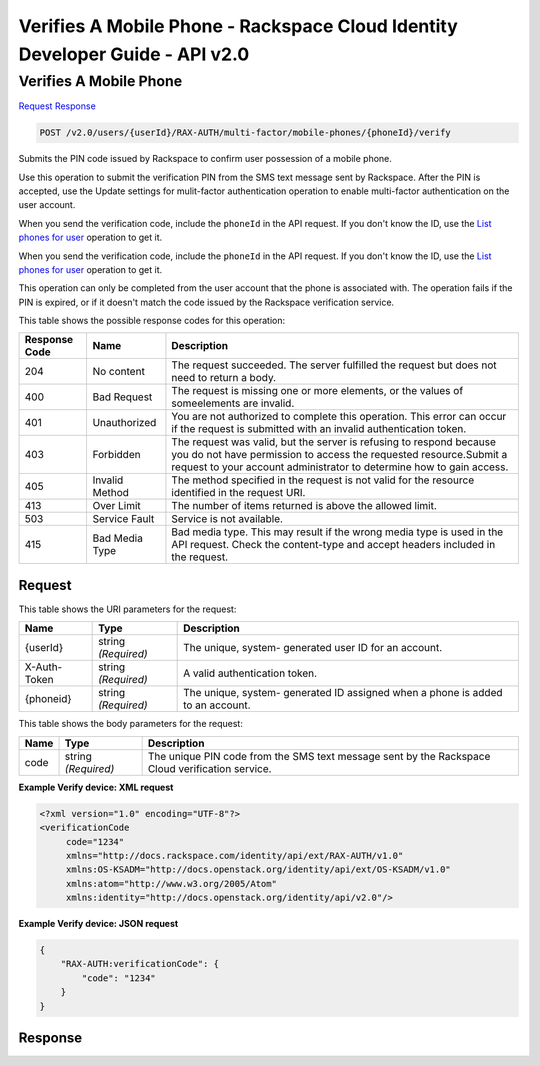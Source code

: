 =============================================================================
Verifies A Mobile Phone -  Rackspace Cloud Identity Developer Guide - API v2.0
=============================================================================

Verifies A Mobile Phone
~~~~~~~~~~~~~~~~~~~~~~~~~

`Request <POST_verifies_a_mobile_phone_v2.0_users_userid_rax-auth_multi-factor_mobile-phones_phoneid_verify.rst#request>`__
`Response <POST_verifies_a_mobile_phone_v2.0_users_userid_rax-auth_multi-factor_mobile-phones_phoneid_verify.rst#response>`__

.. code-block:: javascript

    POST /v2.0/users/{userId}/RAX-AUTH/multi-factor/mobile-phones/{phoneId}/verify

Submits the PIN code issued by Rackspace to confirm user possession of a mobile phone.

Use this operation to submit the verification PIN from the SMS text message sent by Rackspace. After the PIN is accepted, use the Update settings for mulit-factor authentication operation to enable multi-factor authentication on the user account.

When you send the verification code, include the ``phoneId`` in the API request. If you don't know the ID, use the `List phones for user <GET_getMobilePhonesForUser_v2.0_users__userId__RAX-AUTH_multi-factor_mobile-phones_Multifactor_Calls.html>`__ operation to get it.

When you send the verification code, include the ``phoneId`` in the API request. If you don't know the ID, use the `List phones for user <GET_getMobilePhonesForUser_v2.0_users__userId__RAX-AUTH_multi-factor_mobile-phones_Multifactor_Calls_client.html>`__ operation to get it.

This operation can only be completed from the user account that the phone is associated with. The operation fails if the PIN is expired, or if it doesn't match the code issued by the Rackspace verification service.



This table shows the possible response codes for this operation:


+--------------------------+-------------------------+-------------------------+
|Response Code             |Name                     |Description              |
+==========================+=========================+=========================+
|204                       |No content               |The request succeeded.   |
|                          |                         |The server fulfilled the |
|                          |                         |request but does not     |
|                          |                         |need to return a body.   |
+--------------------------+-------------------------+-------------------------+
|400                       |Bad Request              |The request is missing   |
|                          |                         |one or more elements, or |
|                          |                         |the values of            |
|                          |                         |someelements are invalid.|
+--------------------------+-------------------------+-------------------------+
|401                       |Unauthorized             |You are not authorized   |
|                          |                         |to complete this         |
|                          |                         |operation. This error    |
|                          |                         |can occur if the request |
|                          |                         |is submitted with an     |
|                          |                         |invalid authentication   |
|                          |                         |token.                   |
+--------------------------+-------------------------+-------------------------+
|403                       |Forbidden                |The request was valid,   |
|                          |                         |but the server is        |
|                          |                         |refusing to respond      |
|                          |                         |because you do not have  |
|                          |                         |permission to access the |
|                          |                         |requested                |
|                          |                         |resource.Submit a        |
|                          |                         |request to your account  |
|                          |                         |administrator to         |
|                          |                         |determine how to gain    |
|                          |                         |access.                  |
+--------------------------+-------------------------+-------------------------+
|405                       |Invalid Method           |The method specified in  |
|                          |                         |the request is not valid |
|                          |                         |for the resource         |
|                          |                         |identified in the        |
|                          |                         |request URI.             |
+--------------------------+-------------------------+-------------------------+
|413                       |Over Limit               |The number of items      |
|                          |                         |returned is above the    |
|                          |                         |allowed limit.           |
+--------------------------+-------------------------+-------------------------+
|503                       |Service Fault            |Service is not available.|
+--------------------------+-------------------------+-------------------------+
|415                       |Bad Media Type           |Bad media type. This may |
|                          |                         |result if the wrong      |
|                          |                         |media type is used in    |
|                          |                         |the API request. Check   |
|                          |                         |the content-type and     |
|                          |                         |accept headers included  |
|                          |                         |in the request.          |
+--------------------------+-------------------------+-------------------------+


Request
^^^^^^^^^^^^^^^^^

This table shows the URI parameters for the request:

+--------------------------+-------------------------+-------------------------+
|Name                      |Type                     |Description              |
+==========================+=========================+=========================+
|{userId}                  |string *(Required)*      |The unique, system-      |
|                          |                         |generated user ID for an |
|                          |                         |account.                 |
+--------------------------+-------------------------+-------------------------+
|X-Auth-Token              |string *(Required)*      |A valid authentication   |
|                          |                         |token.                   |
+--------------------------+-------------------------+-------------------------+
|{phoneid}                 |string *(Required)*      |The unique, system-      |
|                          |                         |generated ID assigned    |
|                          |                         |when a phone is added to |
|                          |                         |an account.              |
+--------------------------+-------------------------+-------------------------+





This table shows the body parameters for the request:

+--------------------------+-------------------------+-------------------------+
|Name                      |Type                     |Description              |
+==========================+=========================+=========================+
|code                      |string *(Required)*      |The unique PIN code from |
|                          |                         |the SMS text message     |
|                          |                         |sent by the Rackspace    |
|                          |                         |Cloud verification       |
|                          |                         |service.                 |
+--------------------------+-------------------------+-------------------------+





**Example Verify device: XML request**


.. code::

    <?xml version="1.0" encoding="UTF-8"?>
    <verificationCode 
         code="1234"
         xmlns="http://docs.rackspace.com/identity/api/ext/RAX-AUTH/v1.0"
         xmlns:OS-KSADM="http://docs.openstack.org/identity/api/ext/OS-KSADM/v1.0"
         xmlns:atom="http://www.w3.org/2005/Atom" 
         xmlns:identity="http://docs.openstack.org/identity/api/v2.0"/>


**Example Verify device: JSON request**


.. code::

    {
        "RAX-AUTH:verificationCode": {
            "code": "1234"
        }
    }


Response
^^^^^^^^^^^^^^^^^^




